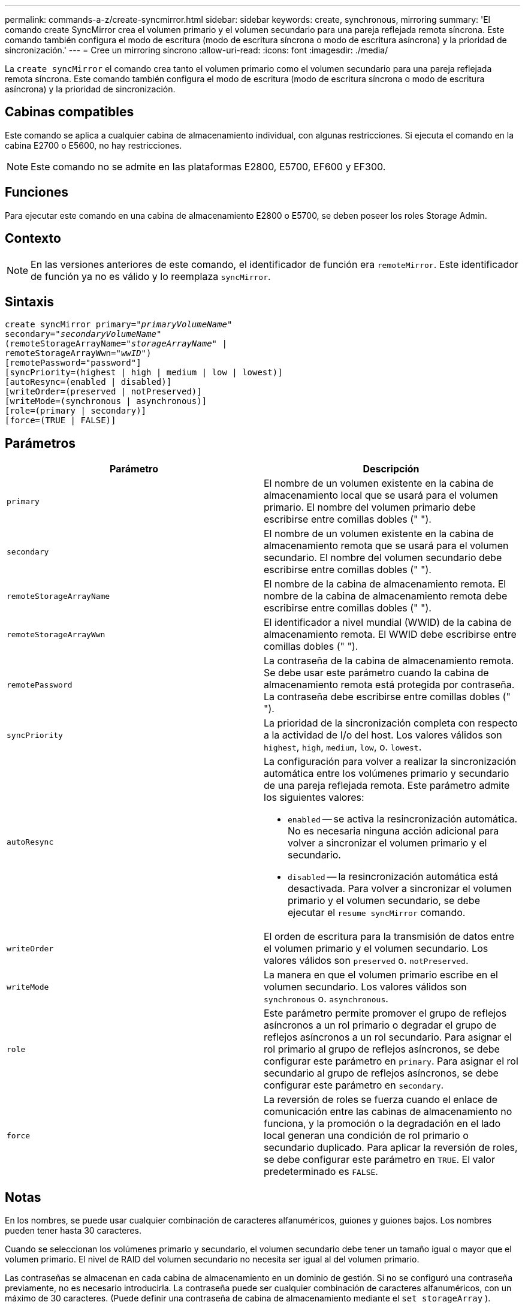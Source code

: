 ---
permalink: commands-a-z/create-syncmirror.html 
sidebar: sidebar 
keywords: create, synchronous, mirroring 
summary: 'El comando create SyncMirror crea el volumen primario y el volumen secundario para una pareja reflejada remota síncrona. Este comando también configura el modo de escritura (modo de escritura síncrona o modo de escritura asíncrona) y la prioridad de sincronización.' 
---
= Cree un mirroring síncrono
:allow-uri-read: 
:icons: font
:imagesdir: ./media/


[role="lead"]
La `create syncMirror` el comando crea tanto el volumen primario como el volumen secundario para una pareja reflejada remota síncrona. Este comando también configura el modo de escritura (modo de escritura síncrona o modo de escritura asíncrona) y la prioridad de sincronización.



== Cabinas compatibles

Este comando se aplica a cualquier cabina de almacenamiento individual, con algunas restricciones. Si ejecuta el comando en la cabina E2700 o E5600, no hay restricciones.

[NOTE]
====
Este comando no se admite en las plataformas E2800, E5700, EF600 y EF300.

====


== Funciones

Para ejecutar este comando en una cabina de almacenamiento E2800 o E5700, se deben poseer los roles Storage Admin.



== Contexto

[NOTE]
====
En las versiones anteriores de este comando, el identificador de función era `remoteMirror`. Este identificador de función ya no es válido y lo reemplaza `syncMirror`.

====


== Sintaxis

[listing, subs="+macros"]
----
create syncMirror primary=pass:quotes[_"primaryVolumeName_"
secondary="_secondaryVolumeName_"
(remoteStorageArrayName="_storageArrayName_" |
remoteStorageArrayWwn="_wwID_")]
[remotePassword="password"]
[syncPriority=(highest | high | medium | low | lowest)]
[autoResync=(enabled | disabled)]
[writeOrder=(preserved | notPreserved)]
[writeMode=(synchronous | asynchronous)]
[role=(primary | secondary)]
[force=(TRUE | FALSE)]
----


== Parámetros

|===
| Parámetro | Descripción 


 a| 
`primary`
 a| 
El nombre de un volumen existente en la cabina de almacenamiento local que se usará para el volumen primario. El nombre del volumen primario debe escribirse entre comillas dobles (" ").



 a| 
`secondary`
 a| 
El nombre de un volumen existente en la cabina de almacenamiento remota que se usará para el volumen secundario. El nombre del volumen secundario debe escribirse entre comillas dobles (" ").



 a| 
`remoteStorageArrayName`
 a| 
El nombre de la cabina de almacenamiento remota. El nombre de la cabina de almacenamiento remota debe escribirse entre comillas dobles (" ").



 a| 
`remoteStorageArrayWwn`
 a| 
El identificador a nivel mundial (WWID) de la cabina de almacenamiento remota. El WWID debe escribirse entre comillas dobles (" ").



 a| 
`remotePassword`
 a| 
La contraseña de la cabina de almacenamiento remota. Se debe usar este parámetro cuando la cabina de almacenamiento remota está protegida por contraseña. La contraseña debe escribirse entre comillas dobles (" ").



 a| 
`syncPriority`
 a| 
La prioridad de la sincronización completa con respecto a la actividad de I/o del host. Los valores válidos son `highest`, `high`, `medium`, `low`, o. `lowest`.



 a| 
`autoResync`
 a| 
La configuración para volver a realizar la sincronización automática entre los volúmenes primario y secundario de una pareja reflejada remota. Este parámetro admite los siguientes valores:

* `enabled` -- se activa la resincronización automática. No es necesaria ninguna acción adicional para volver a sincronizar el volumen primario y el secundario.
* `disabled` -- la resincronización automática está desactivada. Para volver a sincronizar el volumen primario y el volumen secundario, se debe ejecutar el `resume syncMirror` comando.




 a| 
`writeOrder`
 a| 
El orden de escritura para la transmisión de datos entre el volumen primario y el volumen secundario. Los valores válidos son `preserved` o. `notPreserved`.



 a| 
`writeMode`
 a| 
La manera en que el volumen primario escribe en el volumen secundario. Los valores válidos son `synchronous` o. `asynchronous`.



 a| 
`role`
 a| 
Este parámetro permite promover el grupo de reflejos asíncronos a un rol primario o degradar el grupo de reflejos asíncronos a un rol secundario. Para asignar el rol primario al grupo de reflejos asíncronos, se debe configurar este parámetro en `primary`. Para asignar el rol secundario al grupo de reflejos asíncronos, se debe configurar este parámetro en `secondary`.



 a| 
`force`
 a| 
La reversión de roles se fuerza cuando el enlace de comunicación entre las cabinas de almacenamiento no funciona, y la promoción o la degradación en el lado local generan una condición de rol primario o secundario duplicado. Para aplicar la reversión de roles, se debe configurar este parámetro en `TRUE`. El valor predeterminado es `FALSE`.

|===


== Notas

En los nombres, se puede usar cualquier combinación de caracteres alfanuméricos, guiones y guiones bajos. Los nombres pueden tener hasta 30 caracteres.

Cuando se seleccionan los volúmenes primario y secundario, el volumen secundario debe tener un tamaño igual o mayor que el volumen primario. El nivel de RAID del volumen secundario no necesita ser igual al del volumen primario.

Las contraseñas se almacenan en cada cabina de almacenamiento en un dominio de gestión. Si no se configuró una contraseña previamente, no es necesario introducirla. La contraseña puede ser cualquier combinación de caracteres alfanuméricos, con un máximo de 30 caracteres. (Puede definir una contraseña de cabina de almacenamiento mediante el `set storageArray` ).

La prioridad de sincronización define la cantidad de recursos del sistema que se usarán para sincronizar los datos entre el volumen primario y el volumen secundario de una relación de reflejos. Si se selecciona el nivel de prioridad más alto, la sincronización de datos utiliza la mayor cantidad de recursos del sistema para realizar la sincronización completa, lo que reduce el rendimiento para las transferencias de datos del host.

La `writeOrder` el parámetro se aplica solo a los modos de escritura asíncrona y hace que la pareja reflejada sea parte de un grupo de coherencia. Ajuste de `writeOrder` parámetro a. `preserved` hace que la pareja reflejada remota transmita datos del volumen primario al volumen secundario en el mismo orden que el host escribe en el volumen primario. Si el enlace de transmisión falla, los datos se guardan en búfer hasta que se puede realizar una sincronización completa. Esta acción puede implicar una sobrecarga adicional en el sistema para mantener los datos en búfer, lo cual ralentiza las operaciones. Ajuste de `writeOrder` parámetro a. `notPreserved` libera al sistema de tener que mantener datos en un búfer, pero requiere forzar una sincronización completa para garantizar que el volumen secundario tenga los mismos datos que el volumen primario.



== Nivel de firmware mínimo

6.10
